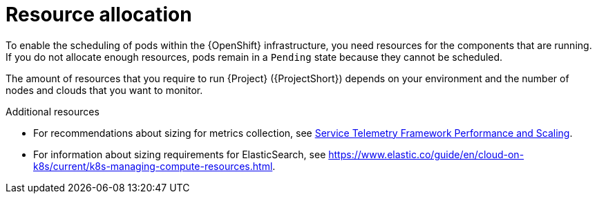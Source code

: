 // Module included in the following assemblies:
//

[id="resource-allocation_{context}"]
= Resource allocation

[role="_abstract"]
To enable the scheduling of pods within the {OpenShift} infrastructure, you need resources for the components that are running. If you do not allocate enough resources, pods remain in a `Pending` state because they cannot be scheduled.

The amount of resources that you require to run {Project} ({ProjectShort}) depends on your environment and the number of nodes and clouds that you want to monitor.

.Additional resources

* For recommendations about sizing for metrics collection, see https://access.redhat.com/articles/4907241[Service Telemetry Framework Performance and Scaling].

* For information about sizing requirements for ElasticSearch, see https://www.elastic.co/guide/en/cloud-on-k8s/current/k8s-managing-compute-resources.html.
